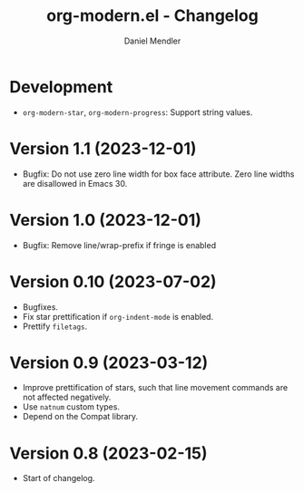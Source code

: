#+title: org-modern.el - Changelog
#+author: Daniel Mendler
#+language: en

* Development

- =org-modern-star=, =org-modern-progress=: Support string values.

* Version 1.1 (2023-12-01)

- Bugfix: Do not use zero line width for box face attribute. Zero line widths
  are disallowed in Emacs 30.

* Version 1.0 (2023-12-01)

- Bugfix: Remove line/wrap-prefix if fringe is enabled

* Version 0.10 (2023-07-02)

- Bugfixes.
- Fix star prettification if =org-indent-mode= is enabled.
- Prettify =filetags=.

* Version 0.9 (2023-03-12)

- Improve prettification of stars, such that line movement commands are not
  affected negatively.
- Use =natnum= custom types.
- Depend on the Compat library.

* Version 0.8 (2023-02-15)

- Start of changelog.
